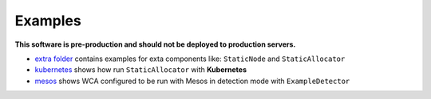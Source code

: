 ========
Examples
========

**This software is pre-production and should not be deployed to production servers.**

- `extra folder <extra/>`_ contains examples for exta components like: ``StaticNode`` and ``StaticAllocator``
- `kubernetes <kubernetes/>`_ shows how run ``StaticAllocator`` with **Kubernetes**
- `mesos <mesos/>`_ shows WCA configured to be run with Mesos in detection mode with ``ExampleDetector`` 

